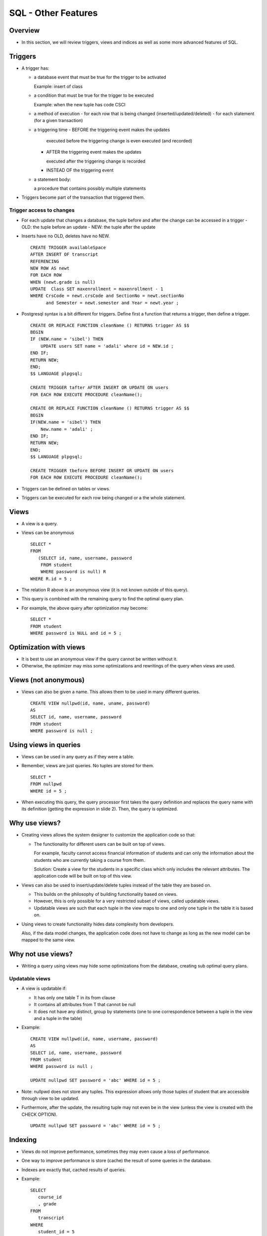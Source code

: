 
SQL - Other Features
======================

Overview
---------

- In this section, we will review triggers, views and indices as well
  as some more advanced features of SQL.
  

Triggers
----------

- A trigger has:
  
  - a database event that must be true for the trigger to be activated
    
    Example: insert of class
    
  - a condition that must be true for the trigger to be executed
    
    Example: when the new tuple has code CSCI

  - a method of execution
    - for each row that is being changed (inserted/updated/deleted)
    - for each statement (for a given transaction)

  - a triggering time
    - BEFORE the triggering event makes the updates

      executed before the triggering change is even executed (and recorded)
      
    - AFTER the triggering event makes the updates

      executed after the triggering change is recorded
      
    - INSTEAD OF the triggering event

  - a statement body:

    a procedure that contains possibly multiple statements

- Triggers become part of the transaction that triggered them.

  
Trigger access to changes
~~~~~~~~~~~~~~~~~~~~~~~~~~~

- For each update that changes a database, the tuple before and after
  the change can be accessed in a trigger
  - OLD: the tuple before an update
  - NEW: the tuple after the update

- Inserts have no OLD, deletes have no NEW.

  ::

     CREATE TRIGGER availableSpace
     AFTER INSERT OF transcript
     REFERENCING
     NEW ROW AS newt
     FOR EACH ROW
     WHEN (newt.grade is null)
     UPDATE  Class SET maxenrollment = maxenrollment - 1
     WHERE CrsCode = newt.crsCode and SectionNo = newt.sectionNo
           and Semester = newt.semester and Year = newt.year ;

- Postgresql syntax is a bit different for triggers. 
  Define first a function that returns a trigger, then define a trigger.

  ::
     
     CREATE OR REPLACE FUNCTION cleanName () RETURNS trigger AS $$
     BEGIN
     IF (NEW.name = 'sibel') THEN
         UPDATE users SET name = 'adali' where id = NEW.id ;
     END IF;
     RETURN NEW;
     END;
     $$ LANGUAGE plpgsql;

     CREATE TRIGGER tafter AFTER INSERT OR UPDATE ON users
     FOR EACH ROW EXECUTE PROCEDURE cleanName();

     CREATE OR REPLACE FUNCTION cleanName () RETURNS trigger AS $$
     BEGIN
     IF(NEW.name = 'sibel') THEN
         New.name = 'adali' ;
     END IF;
     RETURN NEW;
     END;
     $$ LANGUAGE plpgsql;

     CREATE TRIGGER tbefore BEFORE INSERT OR UPDATE ON users
     FOR EACH ROW EXECUTE PROCEDURE cleanName();
    
- Triggers can be defined on tables or views.

- Triggers can be executed for each row being changed or a the whole
  statement.

Views
-----

- A view is a query.
- Views can be anonymous

  ::
     
     SELECT * 
     FROM 
        (SELECT id, name, username, password 
         FROM student 
         WHERE password is null) R 
     WHERE R.id = 5 ;
     
- The relation R above is an anonymous view (it is not known outside
  of this query).

- This query is combined with the remaining query to
  find the optimal query plan.

- For example, the above query after optimization may become:

  ::

     SELECT * 
     FROM student
     WHERE password is NULL and id = 5 ;


Optimization with views
------------------------

- It is best to use an anonymous view if the query cannot be written
  without it.
- Otherwise, the optimizer may miss some optimizations and rewritings
  of the query when views are used.

Views (not anonymous)
-----------------------

- Views can also be given a name. This allows them to be used in many
  different queries.

  ::

     CREATE VIEW nullpwd(id, name, uname, password)
     AS
     SELECT id, name, username, password 
     FROM student 
     WHERE password is null ;

     
Using views in queries
-----------------------

- Views can be used in any query as if they were a table.

- Remember, views are just queries. No tuples are stored for them.

  ::

     SELECT * 
     FROM nullpwd
     WHERE id = 5 ;

- When executing this query, the query processor first takes the query
  definition and replaces the query name with its definition (getting
  the expression in slide 2). Then, the query is optimized.

  
Why use views?
---------------

- Creating views allows the system designer to customize the
  application code so that:

  - The functionality for different users can be built on top of views.

    For example, faculty cannot access financial information of
    students and can only the information about the students who are
    currently taking a course from them.

    Solution: Create a view for the students in a specific class which
    only includes the relevant attributes. The application code will
    be built on top of this view.

- Views can also be used to insert/update/delete tuples instead of the
  table they are based on.

  - This builds on the philosophy of building functionality based on views. 

  - However, this is only possible for a very restricted subset of
    views, called updatable views.

  - Updatable views are such that each tuple in the view maps to one
    and only one tuple in the table it is based on.

- Using views to create functionality hides data complexity from developers.

  Also, if the data model changes, the application code does not have
  to change as long as the new model can be mapped to the same view.

Why not use views?
-------------------

- Writing a query using views may hide some optimizations from the
  database, creating sub optimal query plans.


Updatable views
~~~~~~~~~~~~~~~~~~
- A view is updatable if:

  - It has only one table T in its from clause 
  - It contains all attributes from T that cannot be null
  - It does not have any distinct, group by statements (one to one
    correspondence between a tuple in the view and a tuple in the
    table)

- Example:

  ::
     
     CREATE VIEW nullpwd(id, name, username, password)
     AS
     SELECT id, name, username, password 
     FROM student 
     WHERE password is null ;
     
     UPDATE nullpwd SET password = 'abc' WHERE id = 5 ;
     
- Note: nullpwd does not store any tuples. This expression allows only
  those tuples of student that are accessible through view to be
  updated.
  
- Furthermore, after the update, the resulting tuple may not even be
  in the view (unless the view is created with the CHECK OPTION).

  ::
     
     UPDATE nullpwd SET password = 'abc' WHERE id = 5 ;


Indexing
----------

- Views do not improve performance, sometimes they may even cause a
  loss of performance.

- One way to improve performance is store (cache) the result of some
  queries in the database.

- Indexes are exactly that, cached results of queries.

- Example:

  ::

     SELECT
        course_id
	, grade
     FROM
        transcript
     WHERE
        student_id = 5
	and semester = 'Fall'
	and year = 2016 ;

- Answering this query requires reading all of transcript from disk to
  find the matching tuples to return. Note that the matching tuples
  will be few, 4-5 in this case. However, transcript table is likely
  very large.

Cost Analysis
~~~~~~~~~~~~~~~~~
- Let us some basic cost analysis.

- Suppose transcript is stored on disk in 100 disk pages. Then,
  answering this query requires reading 100 disk pages.

- Suppose instead we had an index that allowed us to find all the
  matching tuples.

- Example: Index on Transcript (studid, semester, year)

  Then, answering this query will cost:

  Finding the tuples from index,  reading them from disk to fetch the grade.

  Cost: at most 4-5 pages.


Indexing as views
~~~~~~~~~~~~~~~~~~

- Indexes are just query results stored explicitly.
  
- They are also stored on disk, but can be cheaper to use because:
  
  - They have fewer disk pages as they store only a subset of the
    attributes in the relation.
  - They are stored in a way to make it easy to find queries on specific
    values in the index (we will see how).
    
- For now, we can assume that querying the index has a small cost as
  long as the query returns a few (1-3) tuples.


Index cost/benefit analysis
~~~~~~~~~~~~~~~~~~~~~~~~~~~~~~~~

- Indices are good if 

  - they reduce the cost of frequently asked queries
  - the reduction is considerable
- Indices must be kept up to date when the tables change
- Indices increase the cost insert/update/delete operations (at least
  one extra disk page access for each index created)

What are good indices
~~~~~~~~~~~~~~~~~~~~~~

- A good index will reduce the total number of matching tuples to 1 or a few

  Example: attributes in a key

  An index on students(id) will greatly improve queries like

  ::
     
     SELECT * FROM students WHERE id = 5; 

  Almost all databases will create an index on the primary key.

- If the underlying relation is sorted with respect to some attribute,
  then an index on that attribute will help performance.

  - Suppose, transcript tuples are sorted by semester, year.

  - Create an index on Transcript(semester, year)

  - Given the query:

    ::

       SELECT
          course_id
	  , grade
       FROM
          transcript
       WHERE
          student_id = 5
	  and semester = 'Fall'
	  and year = 2016 ;
       
  use the index to find the first tuple for Fall 2016, and then scan
  the Transcript relation starting from that point.

    
Access Structure
-----------------

- A postgresql database cluster is organized 
  into databases. 

- No data can be shared across databases.

- Information in a database can be clustered 
  into logical units called schema


Schema
--------

- Create a schema with:

  ::
     
     CREATE SCHEMA myschema;

- Access/create tables in the schema with:

  ::

     schema.table

- To delete a schema and all the objects in it:


  ::

     DROP SCHEMA myschema;

- To create a schema owned by someone else:

  ::

     CREATE SCHEMA schemaname AUTHORIZATION username;



Search path
--------------


- Whenever a table name is used, the database tries to find the
  correct instance

- The search path is usually 

  - first: $user: a schema with the same name as 
    the current user

  - second: public: any information that is open to 
    public, i.e. all users.

- The search path can be changed by: 

  set  search_path to ....


Security
----------

- Postgresql allows the creation of roles

- A role is like a user, but more general

- A role with a login privilege is considered a user

- A role can be given the right to create databases 
  and/or create other roles.

- A role with superuser privileges can bypass all 
  security checks

Role creation and inheritance
------------------------------

- Inherit allows the role to inherit all the privileges given to 
  that role.

  ::
     
     CREATE ROLE joe LOGIN INHERIT;
     CREATE ROLE admin NOINHERIT;
     CREATE ROLE wheel NOINHERIT;
     GRANT admin TO joe;
     GRANT wheel TO admin;

- Joe has privileges of admin upon login because user Joe inherits from its
  roles. However, admin does not have the privileges assigned to wheel because
  it does not inherit (it is not inherited).

- As a role connects to the database, it has all the rights 
  given to that role (login role). For other privileges that are
  not inherited, the user must explicitly set itself to that role:

  ::

     SET ROLE admin ;


Database Objects
-----------------

- All database objects (database, tables, indices, 
  procedures, triggers, etc.) have an owner, the role 
  that created them.

- Owner has all the access rights on the objects they 
  create.

- Other roles can be given explicit privileges on these 
  objects:

  SELECT, INSERT, UPDATE, DELETE, TRUNCATE, 
  REFERENCES, TRIGGER, CREATE, CONNECT, 
  TEMPORARY, EXECUTE, and USAGE.

Privileges
---------------

- SELECT, INSERT, DELETE, UPDATE are the privileges to 
  query (select) and change the data of some other role. 

  - Can be specific: SELECT(name)

  - REFERENCES is the right to refer to a relation in an 
    integrity constraint
    
  - USAGE is the right to use a schema element in relations, 
    assertions, etc.

  - TRIGGER is the right to define triggers.

  - UNDER is the right create subtypes

Grant option
----------------

- Users/roles can pass a privilege to another 
  user/role is they have the grant option.


  ::

     GRANT select ON users TO spock
     WITH GRANT OPTION

- Only a role that has a grant option can grant 
  the grant option to the others.


Grant diagrams
-----------------

- Nodes represent a user and a privilege

- Two different privileges of the same person should be 
  put in two different nodes

- If one privilege for a user is the more general version 
  of another, they should both be included. 

- Example: select, select(name)

- Each grant generates a path in the grant diagram

  - Nodes are marked by:

    \*\* for owners
    
    \* for users who have grant option
      
    nothing for all other users

  .. image:: other_images/grant_graph.png
     :width: 400px
     :align: center	

Adding privileges
~~~~~~~~~~~~~~~~~~~


- When a new privilege X is given from role A to role B 

- If there are no nodes for (A,X) and (B,X), then 
  create them.

- Add all the necessary links

Revoking privileges
~~~~~~~~~~~~~~~~~~~~~~~

- Revoke <privileges> on <database element> 
  from <role list>

  will remove the listed privileges.

- Cascade: will remove any privileges that are 
  granted only because of the removed 
  privileges.

- Restrict: will fail if the revoked privileges were 
  passed on to other roles previously.
  
- Delete any edges corresponding to the deleted 
  privileges.

- If there are any nodes not reachable from a 
  double starred role, then they should be 
  removed together with all the edges coming 
  out of them.

- Continue this process until all the nodes are 
  reacheable from a doubly starred node.

- Example 1: revoke select on movies from janeway cascade

.. image:: other_images/revoke1.png
   :width: 400px
   :align: center	

	     
.. image:: other_images/revoke2.png
   :width: 400px
   :align: center	

	     
.. image:: other_images/revoke3.png
   :width: 400px
   :align: center	

	     
.. image:: other_images/revoke4.png
   :width: 400px
   :align: center

- Example 2: revoke grant option on movies from janeway cascade	     

.. image:: other_images/revoke5.png
   :width: 400px
   :align: center	

.. image:: other_images/revoke6.png
   :width: 400px
   :align: center	

.. image:: other_images/revoke7.png
   :width: 400px
   :align: center	
	     

System Tables
--------------

- Information about the database are also stored in 
  database tables that can be queried like any other

- Examples:

  - pg_constraint: all constraints on tables 
  - pg_user: all users that their access rights (can they 
    create databases? are they superusers?)
  - pg_views: the name of the views, owner and tex


Case Statements in SELECT
--------------------------

- Not being able to write some simple if statement in SQL can be
  annoying. Well, you can actually.

  ::

     SELECT
       a,
       CASE WHEN a=1 THEN 'one'
            WHEN a=2 THEN 'two'
            ELSE 'other'
       END
     FROM test;

      a | case
      ---+-------
      1 | one
      2 | two
      3 | other
      

Group by extended
-----------------

- Group by multiple groups
  
  See :download:`example database to be used <databases/groupby.sql>`.

  ::

     CREATE TABLE events (
         name     varchar(10)
         , day    varchar(10)
         , time   varchar(10)
        , price  INT
     ) ;

     SELECT * FROM events;
     name   | day | time  | price 
     ----------+-----+-------+-------
     sitting  | M   | 12:00 |     5
     reading  | W   | 2:00  |    10
     sleeping | M   | 2:00  |    12
     hopping  | W   | 12:00 |     8
     jumping  | M   | 4:00  |    22
	
     
     SELECT
	day
	, time
	, count(*)
	, sum(price)
     FROM
        events
     GROUP BY
        GROUPING SETS ((day),(time),());

     day | time  | count | sum 
     -----+-------+-------+-----
     M   |       |     3 |  39      --grouped by day
     W   |       |     2 |  18      --grouped by day
         |       |     5 |  57      --grouped by everything
	 | 12:00 |     2 |  13      --grouped by time
	 | 2:00  |     2 |  22      --grouped by time
	 | 4:00  |     1 |  22      --grouped by time	


- Rollup does grouping in a hierarchical way, removing one attribute
  at a time

  ::
     
     ROLLUP (day,time)

  will first group by (day,time), then by (day) alone, then by
  everything.

- Cube will do group by every combination:

  ::
     
     CUBE (day, time)

  will group by

  ::

     (day,time)
     (day)
     (time)
     ()


Window Functions
------------------

- Window functions compute aggregates without a group by
  for a window of values.

  ::

     SELECT name, day, time, sum(price) OVER (partition by day)
     FROM   events
     ORDER BY day;


     name   | day | time  | sum 
     ----------+-----+-------+-----
     sitting  | M   | 12:00 |  39
     sleeping | M   | 2:00  |  39
     jumping  | M   | 4:00  |  39
     reading  | W   | 2:00  |  18
     hopping  | W   | 12:00 |  18

     
Group by with Filter
----------------------

- Filter allows you to apply an aggregate to a subset of tuples in
  that group.

::

   SELECT day
          , sum(price) as total
	  , sum(price) filter (where price>10) as totalfiltered
   FROM events
   GROUP BY day;

   day | total | totalfiltered 
   -----+-------+---------------
    W   |    18 |              
    M   |    39 |            34
   

Recursive Queries
-------------------

- Recursive queries use the basis query to build on itself:
  
  See :download:`example database to be used <databases/familyrelations.sql>`.

  ::

     SELECT * FROM parents ;

      parent  |  child  
      ---------+---------
      Dakota  | Madison
      Madison | Ava
      Madison | Sophia
      Sophia  | Noah
      Noah    | Emma

      
-  Find all ancestral relations of degree 2 or higher:

   ::

      WITH RECURSIVE ancestors(ancestor, child, degree) AS (
            SELECT parent, child, 1 FROM parents
	  UNION ALL
	    SELECT a.ancestor, p.child, a.degree+1
	    FROM ancestors a, parents p
	    WHERE a.child = p.parent
      )
      SELECT ancestor, child, degree FROM ancestors WHERE degree>= 2;

      ancestor | child  | degree 
      ----------+--------+--------
      Dakota   | Sophia |      2
      Dakota   | Ava    |      2
      Madison  | Noah   |      2
      Sophia   | Emma   |      2
      Dakota   | Noah   |      3
      Madison  | Emma   |      3
      Dakota   | Emma   |      4

